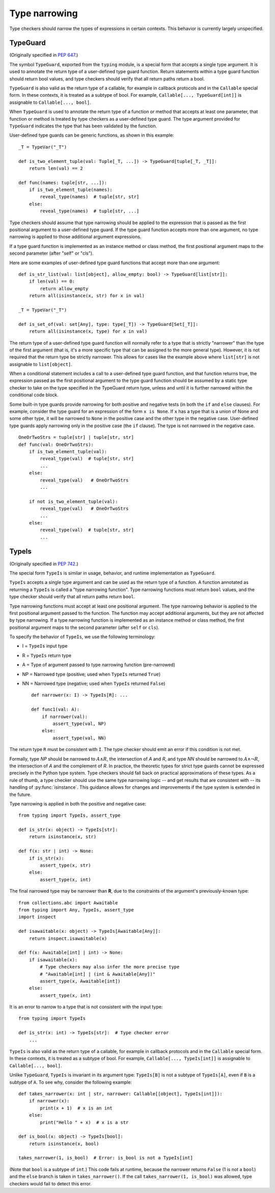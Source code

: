 .. _`type-narrowing`:

Type narrowing
==============

Type checkers should narrow the types of expressions in
certain contexts. This behavior is currently largely unspecified.

.. _`typeguard`:

TypeGuard
---------

(Originally specified in :pep:`647`.)

The symbol ``TypeGuard``, exported from the ``typing`` module, is a special form
that accepts a single type argument. It is used to annotate the return type of a
user-defined type guard function. Return statements within a type guard function
should return bool values, and type checkers should verify that all return paths
return a bool.

``TypeGuard`` is also valid as the return type of a callable, for example
in callback protocols and in the ``Callable`` special form. In these
contexts, it is treated as a subtype of bool. For example, ``Callable[..., TypeGuard[int]]``
is assignable to ``Callable[..., bool]``.

When ``TypeGuard`` is used to annotate the return type of a function or
method that accepts at least one parameter, that function or method is
treated by type checkers as a user-defined type guard. The type argument
provided for ``TypeGuard`` indicates the type that has been validated by
the function.

User-defined type guards can be generic functions, as shown in this example:

::

    _T = TypeVar("_T")

    def is_two_element_tuple(val: Tuple[_T, ...]) -> TypeGuard[tuple[_T, _T]]:
        return len(val) == 2

    def func(names: tuple[str, ...]):
        if is_two_element_tuple(names):
            reveal_type(names)  # tuple[str, str]
        else:
            reveal_type(names)  # tuple[str, ...]


Type checkers should assume that type narrowing should be applied to the
expression that is passed as the first positional argument to a user-defined
type guard. If the type guard function accepts more than one argument, no
type narrowing is applied to those additional argument expressions.

If a type guard function is implemented as an instance method or class method,
the first positional argument maps to the second parameter (after "self" or
"cls").

Here are some examples of user-defined type guard functions that accept more
than one argument:

::

    def is_str_list(val: list[object], allow_empty: bool) -> TypeGuard[list[str]]:
        if len(val) == 0:
            return allow_empty
        return all(isinstance(x, str) for x in val)

    _T = TypeVar("_T")

    def is_set_of(val: set[Any], type: type[_T]) -> TypeGuard[Set[_T]]:
        return all(isinstance(x, type) for x in val)


The return type of a user-defined type guard function will normally refer to
a type that is strictly "narrower" than the type of the first argument (that
is, it's a more specific type that can be assigned to the more general type).
However, it is not required that the return type be strictly narrower. This
allows for cases like the example above where ``list[str]`` is not assignable
to ``list[object]``.

When a conditional statement includes a call to a user-defined type guard
function, and that function returns true, the expression passed as the first
positional argument to the type guard function should be assumed by a static
type checker to take on the type specified in the TypeGuard return type,
unless and until it is further narrowed within the conditional code block.

Some built-in type guards provide narrowing for both positive and negative
tests (in both the ``if`` and ``else`` clauses). For example, consider the
type guard for an expression of the form ``x is None``. If ``x`` has a type that
is a union of None and some other type, it will be narrowed to ``None`` in the
positive case and the other type in the negative case. User-defined type
guards apply narrowing only in the positive case (the ``if`` clause). The type
is not narrowed in the negative case.

::

    OneOrTwoStrs = tuple[str] | tuple[str, str]
    def func(val: OneOrTwoStrs):
        if is_two_element_tuple(val):
            reveal_type(val)  # tuple[str, str]
            ...
        else:
            reveal_type(val)   # OneOrTwoStrs
            ...

        if not is_two_element_tuple(val):
            reveal_type(val)   # OneOrTwoStrs
            ...
        else:
            reveal_type(val)  # tuple[str, str]
            ...

TypeIs
------

(Originally specified in :pep:`742`.)

The special form ``TypeIs`` is similar in usage, behavior, and runtime
implementation as ``TypeGuard``.

``TypeIs`` accepts a single type argument and can be used as the return type
of a function. A function annotated as returning a ``TypeIs`` is called a
"type narrowing function". Type narrowing functions must return ``bool``
values, and the type checker should verify that all return paths return
``bool``.

Type narrowing functions must accept at least one positional argument. The type
narrowing behavior is applied to the first positional argument passed to
the function. The function may accept additional arguments, but they are
not affected by type narrowing. If a type narrowing function is implemented as
an instance method or class method, the first positional argument maps
to the second parameter (after ``self`` or ``cls``).

To specify the behavior of ``TypeIs``, we use the following terminology:

* I = ``TypeIs`` input type
* R = ``TypeIs`` return type
* A = Type of argument passed to type narrowing function (pre-narrowed)
* NP = Narrowed type (positive; used when ``TypeIs`` returned ``True``)
* NN = Narrowed type (negative; used when ``TypeIs`` returned ``False``)

  ::

    def narrower(x: I) -> TypeIs[R]: ...

    def func1(val: A):
        if narrower(val):
            assert_type(val, NP)
        else:
            assert_type(val, NN)

The return type ``R`` must be consistent with ``I``. The type checker should
emit an error if this condition is not met.

Formally, type *NP* should be narrowed to :math:`A \land R`,
the intersection of *A* and *R*, and type *NN* should be narrowed to
:math:`A \land \neg R`, the intersection of *A* and the complement of *R*.
In practice, the theoretic types for strict type guards cannot be expressed
precisely in the Python type system. Type checkers should fall back on
practical approximations of these types. As a rule of thumb, a type checker
should use the same type narrowing logic -- and get results that are consistent
with -- its handling of :py:func:`isinstance`. This guidance allows for changes
and improvements if the type system is extended in the future.

Type narrowing is applied in both the positive and negative case::

    from typing import TypeIs, assert_type

    def is_str(x: object) -> TypeIs[str]:
        return isinstance(x, str)

    def f(x: str | int) -> None:
        if is_str(x):
            assert_type(x, str)
        else:
            assert_type(x, int)

The final narrowed type may be narrower than **R**, due to the constraints of the
argument's previously-known type::

    from collections.abc import Awaitable
    from typing import Any, TypeIs, assert_type
    import inspect

    def isawaitable(x: object) -> TypeIs[Awaitable[Any]]:
        return inspect.isawaitable(x)

    def f(x: Awaitable[int] | int) -> None:
        if isawaitable(x):
            # Type checkers may also infer the more precise type
            # "Awaitable[int] | (int & Awaitable[Any])"
            assert_type(x, Awaitable[int])
        else:
            assert_type(x, int)

It is an error to narrow to a type that is not consistent with the input type::

    from typing import TypeIs

    def is_str(x: int) -> TypeIs[str]:  # Type checker error
        ...

``TypeIs`` is also valid as the return type of a callable, for example
in callback protocols and in the ``Callable`` special form. In these
contexts, it is treated as a subtype of bool. For example, ``Callable[..., TypeIs[int]]``
is assignable to ``Callable[..., bool]``.

Unlike ``TypeGuard``, ``TypeIs`` is invariant in its argument type:
``TypeIs[B]`` is not a subtype of ``TypeIs[A]``,
even if ``B`` is a subtype of ``A``.
To see why, consider the following example::

    def takes_narrower(x: int | str, narrower: Callable[[object], TypeIs[int]]):
        if narrower(x):
            print(x + 1)  # x is an int
        else:
            print("Hello " + x)  # x is a str

    def is_bool(x: object) -> TypeIs[bool]:
        return isinstance(x, bool)

    takes_narrower(1, is_bool)  # Error: is_bool is not a TypeIs[int]

(Note that ``bool`` is a subtype of ``int``.)
This code fails at runtime, because the narrower returns ``False`` (1 is not a ``bool``)
and the ``else`` branch is taken in ``takes_narrower()``.
If the call ``takes_narrower(1, is_bool)`` was allowed, type checkers would fail to
detect this error.

